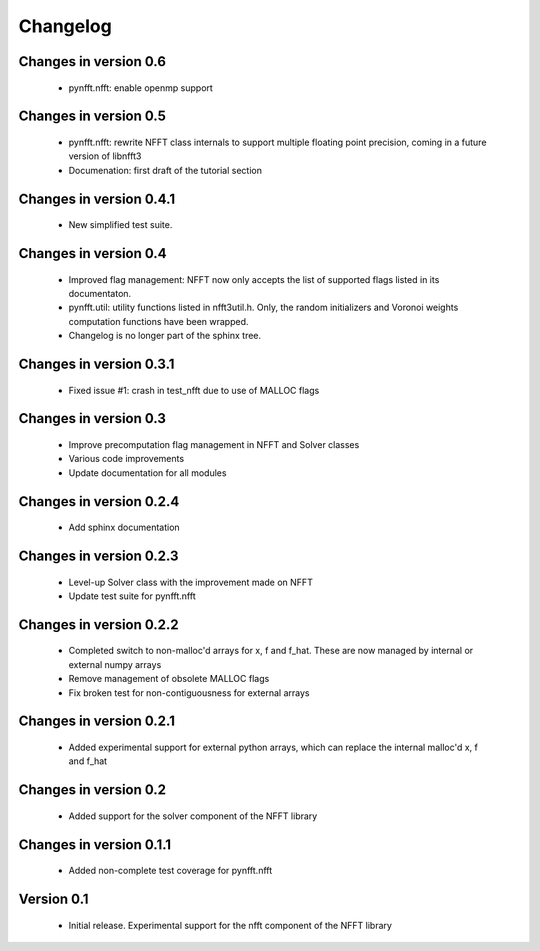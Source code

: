 Changelog
=========

Changes in version 0.6
----------------------

    - pynfft.nfft: enable openmp support

Changes in version 0.5
----------------------

    - pynfft.nfft: rewrite NFFT class internals to support multiple floating 
      point precision, coming in a future version of libnfft3

    - Documenation: first draft of the tutorial section

Changes in version 0.4.1
------------------------

    - New simplified test suite.

Changes in version 0.4
----------------------

    - Improved flag management: NFFT now only accepts the list of supported 
      flags listed in its documentaton.

    - pynfft.util: utility functions listed in nfft3util.h. Only, the random
      initializers and Voronoi weights computation functions have been wrapped.

    - Changelog is no longer part of the sphinx tree.

Changes in version 0.3.1
------------------------

    - Fixed issue #1: crash in test_nfft due to use of MALLOC flags


Changes in version 0.3
----------------------

    - Improve precomputation flag management in NFFT and Solver classes

    - Various code improvements

    - Update documentation for all modules


Changes in version 0.2.4
------------------------

    - Add sphinx documentation


Changes in version 0.2.3
------------------------

    - Level-up Solver class with the improvement made on NFFT

    - Update test suite for pynfft.nfft


Changes in version 0.2.2
------------------------

    - Completed switch to non-malloc'd arrays for x, f and f_hat. These are now managed by internal or external numpy arrays

    - Remove management of obsolete MALLOC flags

    - Fix broken test for non-contiguousness for external arrays


Changes in version 0.2.1
------------------------

    - Added experimental support for external python arrays, which can replace the internal malloc'd x, f and f_hat


Changes in version 0.2
------------------------

    - Added support for the solver component of the NFFT library


Changes in version 0.1.1
------------------------

    - Added non-complete test coverage for pynfft.nfft


Version 0.1
-----------

    - Initial release. Experimental support for the nfft component of the NFFT library
